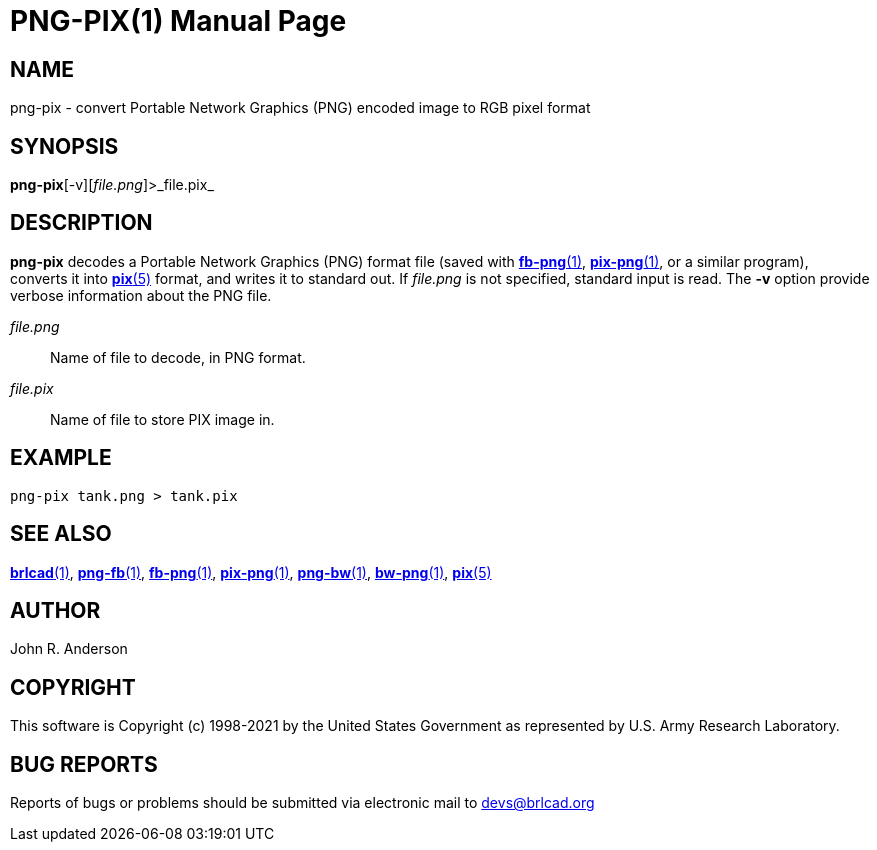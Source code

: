 = PNG-PIX(1)
BRL-CAD Team
:doctype: manpage
:man manual: BRL-CAD
:man source: BRL-CAD
:page-layout: base

== NAME

png-pix - convert Portable Network Graphics (PNG) encoded image to RGB pixel format

== SYNOPSIS

*png-pix*[-v][_file.png_]>_file.pix_

== DESCRIPTION

[cmd]*png-pix* decodes a Portable Network Graphics (PNG) format file (saved with xref:man:1/fb-png.adoc[*fb-png*(1)], xref:man:1/pix-png.adoc[*pix-png*(1)], or a similar program), converts it into xref:man:5/pix.adoc[*pix*(5)] format, and writes it to standard out. If __file.png__ is not specified, standard input is read. The [opt]*-v* option provide verbose information about the PNG file.

_file.png_::
Name of file to decode, in PNG format.

_file.pix_::
Name of file to store PIX image in.

== EXAMPLE

....

png-pix tank.png > tank.pix
....

== SEE ALSO

xref:man:1/brlcad.adoc[*brlcad*(1)], xref:man:1/png-fb.adoc[*png-fb*(1)], xref:man:1/fb-png.adoc[*fb-png*(1)], xref:man:1/pix-png.adoc[*pix-png*(1)], xref:man:1/png-bw.adoc[*png-bw*(1)], xref:man:1/bw-png.adoc[*bw-png*(1)], xref:man:5/pix.adoc[*pix*(5)]

== AUTHOR

John R. Anderson

== COPYRIGHT

This software is Copyright (c) 1998-2021 by the United States Government as represented by U.S. Army Research Laboratory.

== BUG REPORTS

Reports of bugs or problems should be submitted via electronic mail to mailto:devs@brlcad.org[]